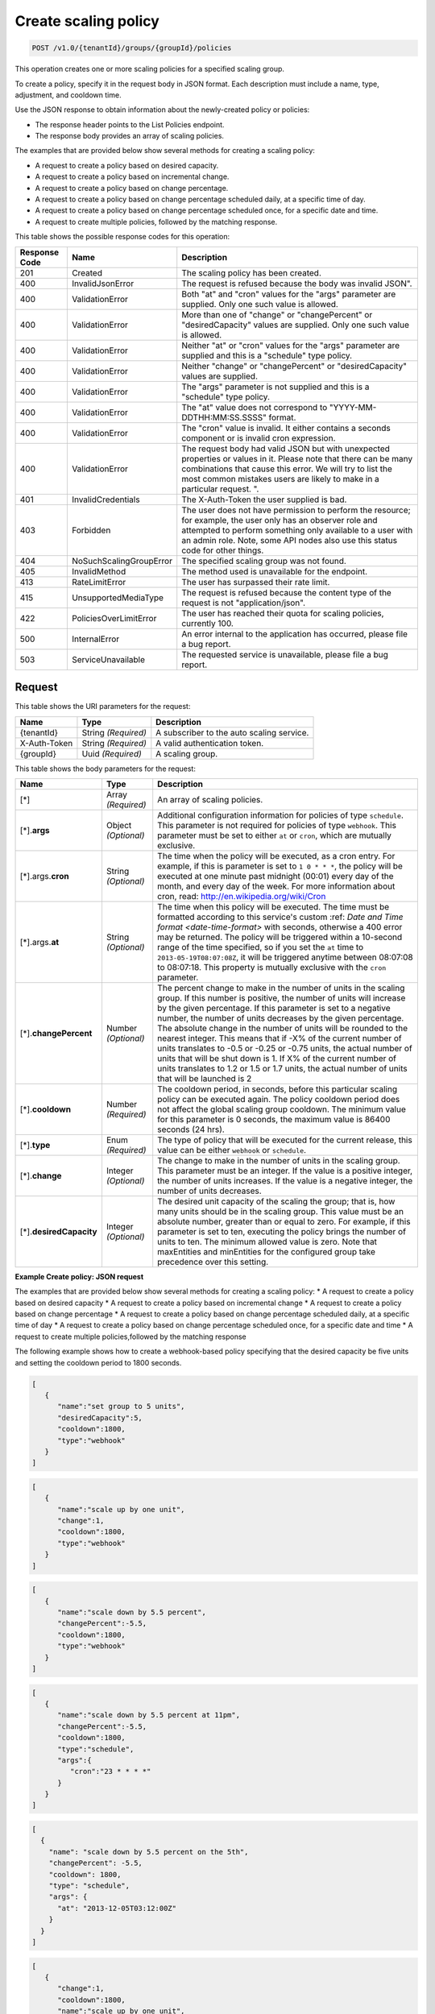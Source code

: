 

.. _post-create-policy-v1.0-tenantid-groups-groupid-policies:

Create scaling policy
^^^^^^^^^^^^^^^^^^^^^^^^^^^^^^^^^^^^^^^^^^^^^^^^^^^^^^^^^^^^^^^^^^^^^^^^^^^^^^^^

.. code::

    POST /v1.0/{tenantId}/groups/{groupId}/policies

This operation creates one or more scaling policies for a specified scaling group.

To create a policy, specify it in the request body in JSON format. Each description must include a name, type, adjustment, and cooldown time.

Use the JSON response to obtain information about the newly-created policy or policies:



*  The response header points to the List Policies endpoint.
*  The response body provides an array of scaling policies.


The examples that are provided below show several methods for creating a scaling policy:



*  A request to create a policy based on desired capacity.
*  A request to create a policy based on incremental change.
*  A request to create a policy based on change percentage.
*  A request to create a policy based on change percentage scheduled daily, at a specific time of day.
*  A request to create a policy based on change percentage scheduled once, for a specific date and time.
*  A request to create multiple policies, followed by the matching response.




This table shows the possible response codes for this operation:


+--------------------------+-------------------------+-------------------------+
|Response Code             |Name                     |Description              |
+==========================+=========================+=========================+
|201                       |Created                  |The scaling policy has   |
|                          |                         |been created.            |
+--------------------------+-------------------------+-------------------------+
|400                       |InvalidJsonError         |The request is refused   |
|                          |                         |because the body was     |
|                          |                         |invalid JSON".           |
+--------------------------+-------------------------+-------------------------+
|400                       |ValidationError          |Both "at" and "cron"     |
|                          |                         |values for the "args"    |
|                          |                         |parameter are supplied.  |
|                          |                         |Only one such value is   |
|                          |                         |allowed.                 |
+--------------------------+-------------------------+-------------------------+
|400                       |ValidationError          |More than one of         |
|                          |                         |"change" or              |
|                          |                         |"changePercent" or       |
|                          |                         |"desiredCapacity" values |
|                          |                         |are supplied. Only one   |
|                          |                         |such value is allowed.   |
+--------------------------+-------------------------+-------------------------+
|400                       |ValidationError          |Neither "at" or "cron"   |
|                          |                         |values for the "args"    |
|                          |                         |parameter are supplied   |
|                          |                         |and this is a "schedule" |
|                          |                         |type policy.             |
+--------------------------+-------------------------+-------------------------+
|400                       |ValidationError          |Neither "change" or      |
|                          |                         |"changePercent" or       |
|                          |                         |"desiredCapacity" values |
|                          |                         |are supplied.            |
+--------------------------+-------------------------+-------------------------+
|400                       |ValidationError          |The "args" parameter is  |
|                          |                         |not supplied and this is |
|                          |                         |a "schedule" type policy.|
+--------------------------+-------------------------+-------------------------+
|400                       |ValidationError          |The "at" value does not  |
|                          |                         |correspond to "YYYY-MM-  |
|                          |                         |DDTHH:MM:SS.SSSS" format.|
+--------------------------+-------------------------+-------------------------+
|400                       |ValidationError          |The "cron" value is      |
|                          |                         |invalid. It either       |
|                          |                         |contains a seconds       |
|                          |                         |component or is invalid  |
|                          |                         |cron expression.         |
+--------------------------+-------------------------+-------------------------+
|400                       |ValidationError          |The request body had     |
|                          |                         |valid JSON but with      |
|                          |                         |unexpected properties or |
|                          |                         |values in it. Please     |
|                          |                         |note that there can be   |
|                          |                         |many combinations that   |
|                          |                         |cause this error. We     |
|                          |                         |will try to list the     |
|                          |                         |most common mistakes     |
|                          |                         |users are likely to make |
|                          |                         |in a particular request. |
|                          |                         |".                       |
+--------------------------+-------------------------+-------------------------+
|401                       |InvalidCredentials       |The X-Auth-Token the     |
|                          |                         |user supplied is bad.    |
+--------------------------+-------------------------+-------------------------+
|403                       |Forbidden                |The user does not have   |
|                          |                         |permission to perform    |
|                          |                         |the resource; for        |
|                          |                         |example, the user only   |
|                          |                         |has an observer role and |
|                          |                         |attempted to perform     |
|                          |                         |something only available |
|                          |                         |to a user with an admin  |
|                          |                         |role. Note, some API     |
|                          |                         |nodes also use this      |
|                          |                         |status code for other    |
|                          |                         |things.                  |
+--------------------------+-------------------------+-------------------------+
|404                       |NoSuchScalingGroupError  |The specified scaling    |
|                          |                         |group was not found.     |
+--------------------------+-------------------------+-------------------------+
|405                       |InvalidMethod            |The method used is       |
|                          |                         |unavailable for the      |
|                          |                         |endpoint.                |
+--------------------------+-------------------------+-------------------------+
|413                       |RateLimitError           |The user has surpassed   |
|                          |                         |their rate limit.        |
+--------------------------+-------------------------+-------------------------+
|415                       |UnsupportedMediaType     |The request is refused   |
|                          |                         |because the content type |
|                          |                         |of the request is not    |
|                          |                         |"application/json".      |
+--------------------------+-------------------------+-------------------------+
|422                       |PoliciesOverLimitError   |The user has reached     |
|                          |                         |their quota for scaling  |
|                          |                         |policies, currently 100. |
+--------------------------+-------------------------+-------------------------+
|500                       |InternalError            |An error internal to the |
|                          |                         |application has          |
|                          |                         |occurred, please file a  |
|                          |                         |bug report.              |
+--------------------------+-------------------------+-------------------------+
|503                       |ServiceUnavailable       |The requested service is |
|                          |                         |unavailable, please file |
|                          |                         |a bug report.            |
+--------------------------+-------------------------+-------------------------+


Request
""""""""""""""""




This table shows the URI parameters for the request:

+--------------------------+-------------------------+-------------------------+
|Name                      |Type                     |Description              |
+==========================+=========================+=========================+
|{tenantId}                |String *(Required)*      |A subscriber to the auto |
|                          |                         |scaling service.         |
+--------------------------+-------------------------+-------------------------+
|X-Auth-Token              |String *(Required)*      |A valid authentication   |
|                          |                         |token.                   |
+--------------------------+-------------------------+-------------------------+
|{groupId}                 |Uuid *(Required)*        |A scaling group.         |
+--------------------------+-------------------------+-------------------------+





This table shows the body parameters for the request:

+--------------------+-------------+-------------------------------------------+
|Name                |Type         |Description                                |
+====================+=============+===========================================+
|[*]                 |Array        |An array of scaling policies.              |
|                    |*(Required)* |                                           |
+--------------------+-------------+-------------------------------------------+
|[*].\ **args**      |Object       |Additional configuration information for   |
|                    |*(Optional)* |policies of type ``schedule``. This        |
|                    |             |parameter is not required for policies of  |
|                    |             |type ``webhook``. This parameter must be   |
|                    |             |set to either ``at`` or ``cron``, which    |
|                    |             |are mutually exclusive.                    |
+--------------------+-------------+-------------------------------------------+
|[*].args.\ **cron** |String       |The time when the policy will be executed, |
|                    |*(Optional)* |as a cron entry. For example, if this is   |
|                    |             |parameter is set to ``1 0 * * *``, the     |
|                    |             |policy will be executed at one minute past |
|                    |             |midnight (00:01) every day of the month,   |
|                    |             |and every day of the week. For more        |
|                    |             |information about cron, read:              |
|                    |             |http://en.wikipedia.org/wiki/Cron          |
+--------------------+-------------+-------------------------------------------+
|[*].args.\ **at**   |String       |The time when this policy will be          |
|                    |*(Optional)* |executed. The time must be formatted       |
|                    |             |according to this service's custom :ref:   |
|                    |             |`Date and Time format <date-time-format>`  |
|                    |             |with seconds, otherwise a 400 error may be |
|                    |             |returned. The policy will be triggered     |
|                    |             |within a 10-second range of the time       |
|                    |             |specified, so if you set the ``at`` time   |
|                    |             |to ``2013-05-19T08:07:08Z``, it will be    |
|                    |             |triggered anytime between 08:07:08 to      |
|                    |             |08:07:18. This property is mutually        |
|                    |             |exclusive with the ``cron`` parameter.     |
+--------------------+-------------+-------------------------------------------+
|[*].\               |Number       |The percent change to make in the number   |
|**changePercent**   |*(Optional)* |of units in the scaling group. If this     |
|                    |             |number is positive, the number of units    |
|                    |             |will increase by the given percentage. If  |
|                    |             |this parameter is set to a negative        |
|                    |             |number, the number of units decreases by   |
|                    |             |the given percentage. The absolute change  |
|                    |             |in the number of units will be rounded     |
|                    |             |to the nearest integer. This means that if |
|                    |             |-X% of the current number of units         |
|                    |             |translates to -0.5 or -0.25 or -0.75       |
|                    |             |units, the actual number of units that     |
|                    |             |will be shut down is 1. If X% of the       |
|                    |             |current number of units translates to      |
|                    |             |1.2 or 1.5 or 1.7 units, the actual        |
|                    |             |number of units that will be launched is   |
|                    |             |2                                          |
+--------------------+-------------+-------------------------------------------+
|[*].\ **cooldown**  |Number       |The cooldown period, in seconds, before    |
|                    |*(Required)* |this particular scaling policy can be      |
|                    |             |executed again. The policy cooldown period |
|                    |             |does not affect the global scaling group   |
|                    |             |cooldown. The minimum value for this       |
|                    |             |parameter is 0 seconds, the maximum value  |
|                    |             |is 86400 seconds (24 hrs).                 |
+--------------------+-------------+-------------------------------------------+
|[*].\ **type**      |Enum         |The type of policy that will be executed   |
|                    |*(Required)* |for the current release, this value can be |
|                    |             |either ``webhook`` or ``schedule``.        |
+--------------------+-------------+-------------------------------------------+
|[*].\ **change**    |Integer      |The change to make in the number of        |
|                    |*(Optional)* |units in the scaling group. This           |
|                    |             |parameter must be an integer. If the value |
|                    |             |is a positive integer, the number of       |
|                    |             |units increases. If the value is a         |
|                    |             |negative integer, the number of units      |
|                    |             |decreases.                                 |
+--------------------+-------------+-------------------------------------------+
|[*].\               |Integer      |The desired unit capacity of the scaling   |
|**desiredCapacity** |*(Optional)* |the group; that is, how many units         |
|                    |             |should be in the scaling group. This value |
|                    |             |must be an absolute number, greater than   |
|                    |             |or equal to zero. For example, if this     |
|                    |             |parameter is set to ten, executing the     |
|                    |             |policy brings the number of units to       |
|                    |             |ten. The minimum allowed value is zero.    |
|                    |             |Note that maxEntities and minEntities for  |
|                    |             |the configured group take precedence over  |
|                    |             |this setting.                              |
+--------------------+-------------+-------------------------------------------+






**Example Create policy: JSON request**


The examples that are provided below show several methods for creating a scaling policy:
* A request to create a policy based on desired capacity
* A request to create a policy based on incremental change
* A request to create a policy based on change percentage
* A request to create a policy based on change percentage scheduled daily, at a specific time of day
* A request to create a policy based on change percentage scheduled once, for a specific date and time
* A request to create multiple policies,followed by the matching response

The following example shows how to create a webhook-based policy specifying that the desired capacity be five units and setting the cooldown period to 1800 seconds.

.. code::

   [
      {
         "name":"set group to 5 units",
         "desiredCapacity":5,
         "cooldown":1800,
         "type":"webhook"
      }
   ]


.. code::

   [
      {
         "name":"scale up by one unit",
         "change":1,
         "cooldown":1800,
         "type":"webhook"
      }
   ]


.. code::

   [
      {
         "name":"scale down by 5.5 percent",
         "changePercent":-5.5,
         "cooldown":1800,
         "type":"webhook"
      }
   ]


.. code::

   [
      {
         "name":"scale down by 5.5 percent at 11pm",
         "changePercent":-5.5,
         "cooldown":1800,
         "type":"schedule",
         "args":{
            "cron":"23 * * * *"
         }
      }
   ]


.. code::

   [
     {
       "name": "scale down by 5.5 percent on the 5th",
       "changePercent": -5.5,
       "cooldown": 1800,
       "type": "schedule",
       "args": {
         "at": "2013-12-05T03:12:00Z"
       }
     }
   ]



.. code::


   [
      {
         "change":1,
         "cooldown":1800,
         "name":"scale up by one unit",
         "type":"webhook"
      },
      {
         "changePercent":-5.5,
         "cooldown":1800,
         "name":"scale down by 5.5 percent",
         "type":"webhook"
      },
      {
         "cooldown":1800,
         "desiredCapacity":5,
         "name":"set group to 5 units",
         "type":"webhook"
      },
      {
         "args":{
            "cron":"23 * * * *"
         },
         "changePercent":-5.5,
         "cooldown":1800,
         "name":"scale down by 5.5 percent at 11pm",
         "type":"schedule"
      },
      {
         "args":{
            "at":"2013-12-05T03:12:00Z"
         },
         "changePercent":-5.5,
         "cooldown":1800,
         "name":"scale down by 5.5 percent on the 5th",
         "type":"schedule"
      }
   ]





Response
""""""""""""""""










**Example Create policy: JSON response**


.. code::

   {
      "policies":[
         {
            "args":{
               "at":"2013-12-05T03:12:00Z"
            },
            "changePercent":-5.5,
            "cooldown":1800,
            "id":"9f7c5801-6b25-4f5a-af07-4bb752e23d53",
            "links":[
               {
                  "href":"https://dfw.autoscale.api.rackspacecloud.com/v1.0/676873/groups/605e13f6-1452-4588-b5da-ac6bb468c5bf/policies/9f7c5801-6b25-4f5a-af07-4bb752e23d53/",
                  "rel":"self"
               }
            ],
            "name":"scale down by 5.5 percent on the 5th",
            "type":"schedule"
         },
         {
            "cooldown":1800,
            "desiredCapacity":5,
            "id":"b0555a35-b2cb-4f0e-8743-d59e1621b980",
            "links":[
               {
                  "href":"https://dfw.autoscale.api.rackspacecloud.com/v1.0/676873/groups/605e13f6-1452-4588-b5da-ac6bb468c5bf/policies/b0555a35-b2cb-4f0e-8743-d59e1621b980/",
                  "rel":"self"
               }
            ],
            "name":"set group to 5 units",
            "type":"webhook"
         },
         {
            "args":{
               "cron":"23 * * * *"
            },
            "changePercent":-5.5,
            "cooldown":1800,
            "id":"30707675-8e7c-4ea5-9358-c21648afcf29",
            "links":[
               {
                  "href":"https://dfw.autoscale.api.rackspacecloud.com/v1.0/676873/groups/605e13f6-1452-4588-b5da-ac6bb468c5bf/policies/30707675-8e7c-4ea5-9358-c21648afcf29/",
                  "rel":"self"
               }
            ],
            "name":"scale down by 5.5 percent at 11pm",
            "type":"schedule"
         },
         {
            "change":1,
            "cooldown":1800,
            "id":"1f3bdd08-7aae-4009-a3b7-49aa47fc0876",
            "links":[
               {
                  "href":"https://dfw.autoscale.api.rackspacecloud.com/v1.0/676873/groups/605e13f6-1452-4588-b5da-ac6bb468c5bf/policies/1f3bdd08-7aae-4009-a3b7-49aa47fc0876/",
                  "rel":"self"
               }
            ],
            "name":"scale up by one unit",
            "type":"webhook"
         },
         {
            "changePercent":-5.5,
            "cooldown":1800,
            "id":"5afac18c-41e5-49d6-aba8-dec17c0d8ed7",
            "links":[
               {
                  "href":"https://dfw.autoscale.api.rackspacecloud.com/v1.0/676873/groups/605e13f6-1452-4588-b5da-ac6bb468c5bf/policies/5afac18c-41e5-49d6-aba8-dec17c0d8ed7/",
                  "rel":"self"
               }
            ],
            "name":"scale down by 5.5 percent",
            "type":"webhook"
         }
      ]
   }

